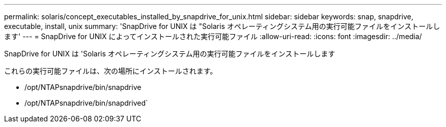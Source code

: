 ---
permalink: solaris/concept_executables_installed_by_snapdrive_for_unix.html 
sidebar: sidebar 
keywords: snap, snapdrive, executable, install, unix 
summary: 'SnapDrive for UNIX は "Solaris オペレーティングシステム用の実行可能ファイルをインストールします' 
---
= SnapDrive for UNIX によってインストールされた実行可能ファイル
:allow-uri-read: 
:icons: font
:imagesdir: ../media/


[role="lead"]
SnapDrive for UNIX は 'Solaris オペレーティングシステム用の実行可能ファイルをインストールします

これらの実行可能ファイルは、次の場所にインストールされます。

* /opt/NTAPsnapdrive/bin/snapdrive
* /opt/NTAPsnapdrive/bin/snapdrived`

